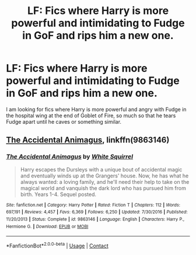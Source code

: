 #+TITLE: LF: Fics where Harry is more powerful and intimidating to Fudge in GoF and rips him a new one.

* LF: Fics where Harry is more powerful and intimidating to Fudge in GoF and rips him a new one.
:PROPERTIES:
:Author: Duvkav1
:Score: 4
:DateUnix: 1523492443.0
:DateShort: 2018-Apr-12
:FlairText: Request
:END:
I am looking for fics where Harry is more powerful and angry with Fudge in the hospital wing at the end of Goblet of Fire, so much so that he tears Fudge apart until he caves or something similar.


** [[https://www.fanfiction.net/s/9863146/1/The-Accidental-Animagus][The Accidental Animagus]], linkffn(9863146)
:PROPERTIES:
:Author: InquisitorCOC
:Score: 1
:DateUnix: 1523496027.0
:DateShort: 2018-Apr-12
:END:

*** [[https://www.fanfiction.net/s/9863146/1/][*/The Accidental Animagus/*]] by [[https://www.fanfiction.net/u/5339762/White-Squirrel][/White Squirrel/]]

#+begin_quote
  Harry escapes the Dursleys with a unique bout of accidental magic and eventually winds up at the Grangers' house. Now, he has what he always wanted: a loving family, and he'll need their help to take on the magical world and vanquish the dark lord who has pursued him from birth. Years 1-4. Sequel posted.
#+end_quote

^{/Site/:} ^{fanfiction.net} ^{*|*} ^{/Category/:} ^{Harry} ^{Potter} ^{*|*} ^{/Rated/:} ^{Fiction} ^{T} ^{*|*} ^{/Chapters/:} ^{112} ^{*|*} ^{/Words/:} ^{697,191} ^{*|*} ^{/Reviews/:} ^{4,457} ^{*|*} ^{/Favs/:} ^{6,369} ^{*|*} ^{/Follows/:} ^{6,250} ^{*|*} ^{/Updated/:} ^{7/30/2016} ^{*|*} ^{/Published/:} ^{11/20/2013} ^{*|*} ^{/Status/:} ^{Complete} ^{*|*} ^{/id/:} ^{9863146} ^{*|*} ^{/Language/:} ^{English} ^{*|*} ^{/Characters/:} ^{Harry} ^{P.,} ^{Hermione} ^{G.} ^{*|*} ^{/Download/:} ^{[[http://www.ff2ebook.com/old/ffn-bot/index.php?id=9863146&source=ff&filetype=epub][EPUB]]} ^{or} ^{[[http://www.ff2ebook.com/old/ffn-bot/index.php?id=9863146&source=ff&filetype=mobi][MOBI]]}

--------------

*FanfictionBot*^{2.0.0-beta} | [[https://github.com/tusing/reddit-ffn-bot/wiki/Usage][Usage]] | [[https://www.reddit.com/message/compose?to=tusing][Contact]]
:PROPERTIES:
:Author: FanfictionBot
:Score: 1
:DateUnix: 1523496031.0
:DateShort: 2018-Apr-12
:END:
